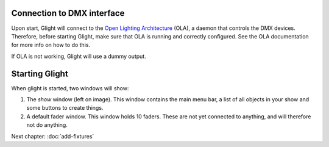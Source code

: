 Connection to DMX interface
---------------------------

Upon start, Glight will connect to the
`Open Lighting Architecture <https://www.openlighting.org/ola/>`_ (OLA),
a daemon that controls the DMX
devices. Therefore, before starting Glight, make sure that OLA is
running and correctly configured. See the OLA documentation for more info
on how to do this.

If OLA is not working, Glight will use a dummy output.

Starting Glight
---------------

When glight is started, two windows will show:

.. image:: images/show-and-fader-windows.png
    :alt: Show window (left) and fader window (right)
    :width: 100%

1. The *show* window (left on image). This window contains the main menu bar, a list of
   all objects in your show and some buttons to create things.

2. A default fader window. This window holds 10 faders. These are not yet
   connected to anything, and will therefore not do anything.
   
Next chapter: :doc:`add-fixtures`

